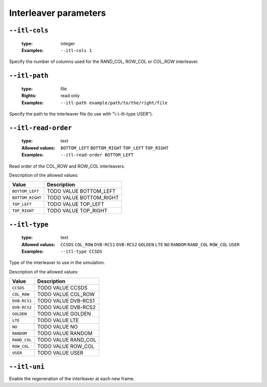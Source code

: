 .. _itl-interleaver-parameters:

Interleaver parameters
----------------------

.. _itl-itl-cols:

``--itl-cols``
""""""""""""""

   :type: integer
   :Examples: ``--itl-cols 1``

Specify the number of columns used for the RAND_COL, ROW_COL or COL_ROW interleaver.

.. _itl-itl-path:

``--itl-path``
""""""""""""""

   :type: file
   :Rights: read only
   :Examples: ``--itl-path example/path/to/the/right/file``

Specify the path to the interleaver file (to use with "\\-\\-itl-type USER").

.. _itl-itl-read-order:

``--itl-read-order``
""""""""""""""""""""

   :type: text
   :Allowed values: ``BOTTOM_LEFT`` ``BOTTOM_RIGHT`` ``TOP_LEFT`` ``TOP_RIGHT`` 
   :Examples: ``--itl-read-order BOTTOM_LEFT``

Read order of the COL_ROW and ROW_COL interleavers.

Description of the allowed values:

+------------------+-------------------------------------+
| Value            | Description                         |
+==================+=====================================+
| ``BOTTOM_LEFT``  | |itl-read-order_descr_bottom_left|  |
+------------------+-------------------------------------+
| ``BOTTOM_RIGHT`` | |itl-read-order_descr_bottom_right| |
+------------------+-------------------------------------+
| ``TOP_LEFT``     | |itl-read-order_descr_top_left|     |
+------------------+-------------------------------------+
| ``TOP_RIGHT``    | |itl-read-order_descr_top_right|    |
+------------------+-------------------------------------+

.. |itl-read-order_descr_bottom_left| replace:: TODO VALUE BOTTOM_LEFT
.. |itl-read-order_descr_bottom_right| replace:: TODO VALUE BOTTOM_RIGHT
.. |itl-read-order_descr_top_left| replace:: TODO VALUE TOP_LEFT
.. |itl-read-order_descr_top_right| replace:: TODO VALUE TOP_RIGHT


.. _itl-itl-type:

``--itl-type``
""""""""""""""

   :type: text
   :Allowed values: ``CCSDS`` ``COL_ROW`` ``DVB-RCS1`` ``DVB-RCS2`` ``GOLDEN`` ``LTE`` ``NO`` ``RANDOM`` ``RAND_COL`` ``ROW_COL`` ``USER`` 
   :Examples: ``--itl-type CCSDS``

Type of the interleaver to use in the simulation.

Description of the allowed values:

+--------------+---------------------------+
| Value        | Description               |
+==============+===========================+
| ``CCSDS``    | |itl-type_descr_ccsds|    |
+--------------+---------------------------+
| ``COL_ROW``  | |itl-type_descr_col_row|  |
+--------------+---------------------------+
| ``DVB-RCS1`` | |itl-type_descr_dvb-rcs1| |
+--------------+---------------------------+
| ``DVB-RCS2`` | |itl-type_descr_dvb-rcs2| |
+--------------+---------------------------+
| ``GOLDEN``   | |itl-type_descr_golden|   |
+--------------+---------------------------+
| ``LTE``      | |itl-type_descr_lte|      |
+--------------+---------------------------+
| ``NO``       | |itl-type_descr_no|       |
+--------------+---------------------------+
| ``RANDOM``   | |itl-type_descr_random|   |
+--------------+---------------------------+
| ``RAND_COL`` | |itl-type_descr_rand_col| |
+--------------+---------------------------+
| ``ROW_COL``  | |itl-type_descr_row_col|  |
+--------------+---------------------------+
| ``USER``     | |itl-type_descr_user|     |
+--------------+---------------------------+

.. |itl-type_descr_ccsds| replace:: TODO VALUE CCSDS
.. |itl-type_descr_col_row| replace:: TODO VALUE COL_ROW
.. |itl-type_descr_dvb-rcs1| replace:: TODO VALUE DVB-RCS1
.. |itl-type_descr_dvb-rcs2| replace:: TODO VALUE DVB-RCS2
.. |itl-type_descr_golden| replace:: TODO VALUE GOLDEN
.. |itl-type_descr_lte| replace:: TODO VALUE LTE
.. |itl-type_descr_no| replace:: TODO VALUE NO
.. |itl-type_descr_random| replace:: TODO VALUE RANDOM
.. |itl-type_descr_rand_col| replace:: TODO VALUE RAND_COL
.. |itl-type_descr_row_col| replace:: TODO VALUE ROW_COL
.. |itl-type_descr_user| replace:: TODO VALUE USER


.. _itl-itl-uni:

``--itl-uni``
"""""""""""""


Enable the regeneration of the interleaver at each new frame.

